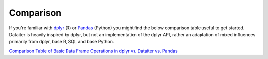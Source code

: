 Comparison
==========

If you're familiar with `dplyr <https://dplyr.tidyverse.org/>`_ (R) or
`Pandas <https://pandas.pydata.org/>`_ (Python) you might find the below
comparison table useful to get started. Dataiter is heavily inspired by
dplyr, but not an implementation of the dplyr API, rather an adaptation
of mixed influences primarily from dplyr, base R, SQL and base Python.

`Comparison Table of Basic Data Frame Operations in dplyr vs. Dataiter vs. Pandas <_static/comparison.html>`_
